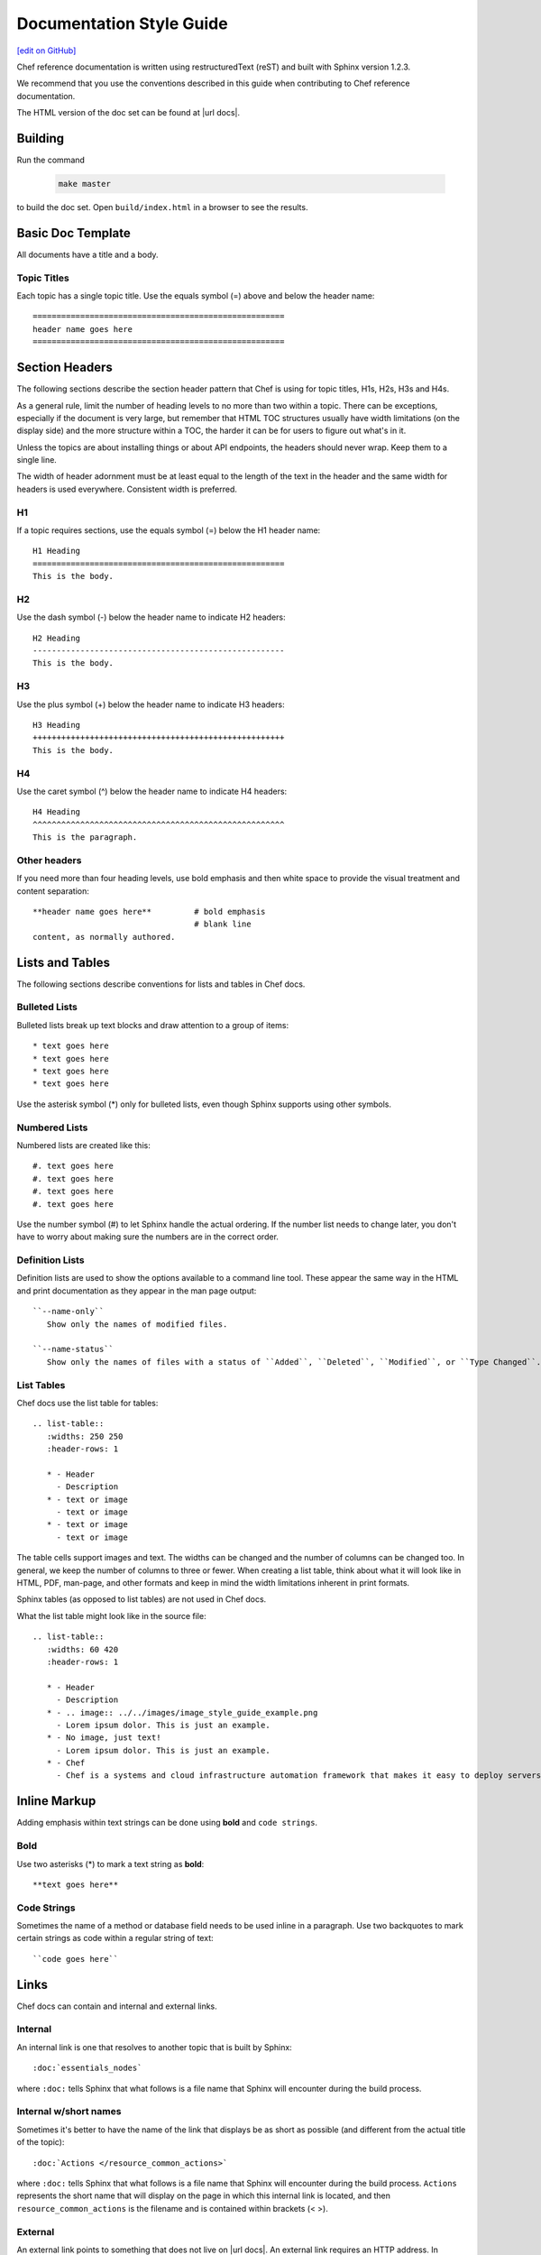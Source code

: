 =====================================================
Documentation Style Guide
=====================================================
`[edit on GitHub] <https://github.com/chef/chef-web-docs/blob/master/chef_master/source/style_guide.rst>`__

Chef reference documentation is written using restructuredText (reST) and built with Sphinx version 1.2.3.

We recommend that you use the conventions described in this guide when contributing to Chef reference documentation.

The HTML version of the doc set can be found at |url docs|.

Building
=====================================================

Run the command

   .. code-block:: bash

      make master

to build the doc set. Open ``build/index.html`` in a browser to see the results.

Basic Doc Template
=====================================================
All documents have a title and a body.

Topic Titles
-----------------------------------------------------
Each topic has a single topic title. Use the equals symbol (=) above and below the header name::

   =====================================================
   header name goes here
   =====================================================

Section Headers
=====================================================

The following sections describe the section header pattern that Chef is using for topic titles, H1s, H2s, H3s and H4s.

As a general rule, limit the number of heading levels to no more than two within a topic. There can be exceptions, especially if the document is very large, but remember that HTML TOC structures usually have width limitations (on the display side) and the more structure within a TOC, the harder it can be for users to figure out what's in it.

Unless the topics are about installing things or about API endpoints, the headers should never wrap. Keep them to a single line.

The width of header adornment must be at least equal to the length of the text in the header and the same width for headers is used everywhere. Consistent width is preferred.

H1
-----------------------------------------------------
If a topic requires sections, use the equals symbol (=) below the H1 header name::

   H1 Heading
   =====================================================
   This is the body.

H2
-----------------------------------------------------
Use the dash symbol (-) below the header name to indicate H2 headers::

   H2 Heading
   -----------------------------------------------------
   This is the body.

H3
-----------------------------------------------------
Use the plus symbol (+) below the header name to indicate H3 headers::

   H3 Heading
   +++++++++++++++++++++++++++++++++++++++++++++++++++++
   This is the body.

H4
-----------------------------------------------------
Use the caret symbol (^) below the header name to indicate H4 headers::

   H4 Heading
   ^^^^^^^^^^^^^^^^^^^^^^^^^^^^^^^^^^^^^^^^^^^^^^^^^^^^^
   This is the paragraph.

Other headers
-----------------------------------------------------
If you need more than four heading levels, use bold emphasis and then white space to provide the visual treatment and content separation::

   **header name goes here**         # bold emphasis
                                     # blank line
   content, as normally authored.

Lists and Tables
=====================================================
The following sections describe conventions for lists and tables in Chef docs.

Bulleted Lists
-----------------------------------------------------
Bulleted lists break up text blocks and draw attention to a group of items::

   * text goes here
   * text goes here
   * text goes here
   * text goes here

Use the asterisk symbol (*) only for bulleted lists, even though Sphinx supports using other symbols.

Numbered Lists
-----------------------------------------------------
Numbered lists are created like this::

   #. text goes here
   #. text goes here
   #. text goes here
   #. text goes here

Use the number symbol (#) to let Sphinx handle the actual ordering. If the number list needs to change later, you don't have to worry about making sure the numbers are in the correct order.

Definition Lists
-----------------------------------------------------
Definition lists are used to show the options available to a command line tool. These appear the same way in the HTML and print documentation as they appear in the man page output::

   ``--name-only``
      Show only the names of modified files.

   ``--name-status``
      Show only the names of files with a status of ``Added``, ``Deleted``, ``Modified``, or ``Type Changed``.

List Tables
-----------------------------------------------------
Chef docs use the list table for tables::

   .. list-table::
      :widths: 250 250
      :header-rows: 1

      * - Header
        - Description
      * - text or image
        - text or image
      * - text or image
        - text or image

The table cells support images and text. The widths can be changed and the number of columns can be changed too. In general, we keep the number of columns to three or fewer. When creating a list table, think about what it will look like in HTML, PDF, man-page, and other formats and keep in mind the width limitations inherent in print formats.

Sphinx tables (as opposed to list tables) are not used in Chef docs.

What the list table might look like in the source file::

   .. list-table::
      :widths: 60 420
      :header-rows: 1

      * - Header
        - Description
      * - .. image:: ../../images/image_style_guide_example.png
        - Lorem ipsum dolor. This is just an example.
      * - No image, just text!
        - Lorem ipsum dolor. This is just an example.
      * - Chef
        - Chef is a systems and cloud infrastructure automation framework that makes it easy to deploy servers and applications to any physical, virtual, or cloud location, no matter the size of the infrastructure.

Inline Markup
=====================================================
Adding emphasis within text strings can be done using **bold** and ``code strings``.

Bold
-----------------------------------------------------
Use two asterisks (*) to mark a text string as **bold**::

   **text goes here**

Code Strings
-----------------------------------------------------
Sometimes the name of a method or database field needs to be used inline in a paragraph. Use two backquotes to mark certain strings as code within a regular string of text::

   ``code goes here``

Links
=====================================================
Chef docs can contain and internal and external links.

Internal
-----------------------------------------------------
An internal link is one that resolves to another topic that is built by Sphinx::

   :doc:`essentials_nodes`

where ``:doc:`` tells Sphinx that what follows is a file name that Sphinx will encounter during the build process.

Internal w/short names
-----------------------------------------------------
Sometimes it's better to have the name of the link that displays be as short as possible (and different from the actual title of the topic)::

   :doc:`Actions </resource_common_actions>`

where ``:doc:`` tells Sphinx that what follows is a file name that Sphinx will encounter during the build process. ``Actions`` represents the short name that will display on the page in which this internal link is located, and then ``resource_common_actions`` is the filename and is contained within brackets (< >).

External
-----------------------------------------------------
An external link points to something that does not live on |url docs|. An external link requires an HTTP address. In general, it's better to spell out the HTTP address fully, in case the topic is printed out::

   http://www.codecademy.com/tracks/ruby

Code Blocks
=====================================================
Code blocks are used to show code samples, such as those for Ruby, JSON, and command-line strings.

Ruby
-----------------------------------------------------
Use this approach to show code blocks that use Ruby::

   .. code-block:: ruby

      default["apache"]["dir"]          = "/etc/apache2"
      default["apache"]["listen_ports"] = [ "80","443" ]

Bash
-----------------------------------------------------
Use this approach to show code blocks that use any type of shell command, such as for Knife or the chef-client or for any other command-line example that may be required::

   .. code-block:: bash

      $ knife data bag create admins

Javascript (and JSON)
-----------------------------------------------------
Use this approach to show code blocks that use any type of JavaScript, including any JSON code sample::

   .. code-block:: javascript

      {
         "id": "charlie",
         "uid": 1005,
         "gid":"ops",
         "shell":"/bin/zsh",
         "comment":"Crazy Charlie"
      }

Literal
-----------------------------------------------------
Literals should be used sparingly, but sometimes there is a need for a block of text that doesn't fit neatly into one of the options available for ``code-block``, such as showing a directory structure, basic syntax, or pseudocode. Use a double colon (::) at the end of the preceding paragraph, add a hard return, and then indent the literal text::

   Use a double colon (::) at the end of the preceding paragraph. What it looks like as reST::

      a block of literal text indented three spaces
      with more
      text as required to
      complete the block of text.
      end.

Tagged Regions
-----------------------------------------------------
Chef docs uses tags to indicate text that is used in more than one topic::

   .. tag chef

   Chef is a powerful automation platform that transforms infrastructure into code. Whether you’re operating in the cloud, on-premises, or in a hybrid environment, Chef automates how infrastructure is configured, deployed, and managed across your network, no matter its size.

   This diagram shows how you develop, test, and deploy your Chef code.

   .. image:: ../../images/start_chef.svg
      :width: 700px
      :align: center

   .. end_tag

The docs will only build if all tagged regions with the same tag name have the same content. The ``dtags`` utility is included to help synchronize tagged regions. Refer to the `README.md <https://github.com/chef/chef-web-docs/blob/master/README.md>`__ file in the `chef/chef-web-docs <https://github.com/chef/chef-web-docs>`__ repo for more information.

Here are some guidelines for using tags:

* The amount of white space to the left of the ``tag`` and ``end_tag`` lines must be the same.
* The ``tag`` line should be followed by a blank line.
* The ``end_tag`` line should be preceded by a blank line.
* The content within the tag must be indented at least as much as the ``tag`` line.
* The name that follows ``tag`` must use only lowercase letters, digits and the underscore character.

Notes and Warnings
=====================================================
In general, notes and warnings are not the best way to present important information. Before using them ask yourself how important the information is. If you want the information to be returned in a search result, then it is better for the information to have its own topic or section header. Notes and warnings do provide a visual (because they have a different color than the surrounding text) and can be easily spotted within a doc. If notes and warnings must be used, the approach for using them is as follows.

Notes
-----------------------------------------------------
What a note looks like as reST::

   .. note:: This is a note.

What a note looks like after it's built:

.. note:: This is a note.

Warnings
-----------------------------------------------------
Use sparingly, so that when the user sees a warning it registers appropriately::

   .. warning:: This is a warning.

What a warning looks like after it's built:

.. warning:: This is a warning.

Images
=====================================================
Images::

   .. image:: ../../images/icon_chef_client.svg
      :width: 100px
      :align: center

Images should be 96 dpi and no larger than 600 pixels wide. Ideally, no larger than 550 pixels wide. This helps ensure that the image can be printed and/or built into other output formats more easily; in some cases, separate 300 dpi files should be maintained for images that require inclusion in formats designed for printing and/or presentations.

Grammar
=====================================================
Chef does not follow a specific grammar convention. Be clear and consistent as often as possible. Follow the established patterns in the docs.

Tautologies
-----------------------------------------------------
A tautology, when used as a description for a component, setting, method, etc. should be avoided. If a string is a tautology, some effort should be made to make it not so. An example of a tautology is something like "Create a new user" (by its very nature, a user created **is** a new user) or (for a setting named ``cidr_block``) "The CIDR block for the VPC."

Doc Repo
=====================================================
The Chef reference documentation is found at

https://github.com/chef/chef-web-docs

* The chef-web-docs repo contains a ``chef_master/source`` directory which holds most the reST files in the doc set.
* The ``images`` directory stores the image files used in the docs.
* The ``conf.py`` tells Sphinx what to do when it's asked to build Chef docs. Don't modify this file.

The ``build`` directory contains the output of the ``make`` command.

In the past, the chef-web-docs repo contained documentation for prior verions of Chef components. Currently, the repo is limited to the current major versions of Chef components.

When submitting a GitHub pull request or issue to chef-web-docs, remember:

* Look in the ``chef_master/source`` directory to find the topic/files
* Focus on the actual content. If your change causes inconsistencies in the tagged regions (see above), this will be noted in your pull request by the CI system. You don't need to fix this error unless you want to. The Chef docs team will do this prior to accepting the pull request.

You can send email to docs@chef.io if you have questions.

Official Names
=====================================================
For Chef applications and components, use:

* ``Chef`` for Chef, the company, and for the Chef client, server and development kit .
* ``Chef server`` for the Chef server
* ``chef-client`` for the Chef client
* ``Chef Automate`` for the Chef Automate product

TOC Trees
=====================================================
A TOC tree defines all of the topics that are children of this topic. In Sphinx outputs, the Previous and Next patterns use this topic structure to determine these links. In addition, a visible TOC will use the structure defined by the ``toctree`` directive. In general, Chef is not using the visible TOC tree, but they still need to be present in the topics to keep Sphinx happy. What the hidden ``toctree`` looks like as reST::

   .. toctree::
      :hidden:

      chef_overview
      just_enough_ruby_for_chef
      ...

The TOC tree for Chef docs is located at the bottom of the file ``chef_master/source/index.rst``.

Localization
=====================================================
Sphinx supports localization into many languages.

.pot files
-----------------------------------------------------
.pot files are used by localization teams as an intermediate step in-between the native English content and the localized content. Opscode needs to build the .pot files so that localization teams can feed them into their tools as part of their localization process.

.. warning:: .pot files should be recompiled, not modified.

.. warning:: .pot files are built only for the current release of documentation, which is the same as the ``chef_master`` source collection in git.

The .pot file is built using much the same process as a regular Sphinx content build. For example, a regular content build:

.. code-block:: bash

   sphinx-build -b html /path/to/source /path/to/build

and then for the .pot files:

.. code-block:: bash

   sphinx-build -b gettext /path/to/source /path/to/translate

with the very important difference of the ``/build`` vs. ``/translate`` folders for the output.

.pot files should be checked into the github repository like every other source file and even though they are output of the source files, should be treated as if they are source files.

.. note:: The /translate folder in the github source contains a regularly updated set of .pot files. That said, it is recommended that if you want to localize the Chef documentation, check with Chef (send email to docs@chef.io) and let us know that you want to participate in the localization process and we can sync up. Or just update the .pot files locally to make sure they are the most current versions of the .pot files.

conf.py Settings
=====================================================
Every Sphinx build has a configuration file.

rst_prolog
-----------------------------------------------------
Chef has added this configuration setting to every conf.py file to help streamline the inclusion of files at the beginning of the build process and to help support localization efforts. This setting is added to the general configuration settings and looks like this:

.. code-block:: python

   # A string of reStructuredText that will be included at the beginning of every source file that is read.
   rst_prolog = """
   .. include:: ../../swaps/swap_descriptions.txt
   .. include:: ../../swaps/swap_names.txt
   """

